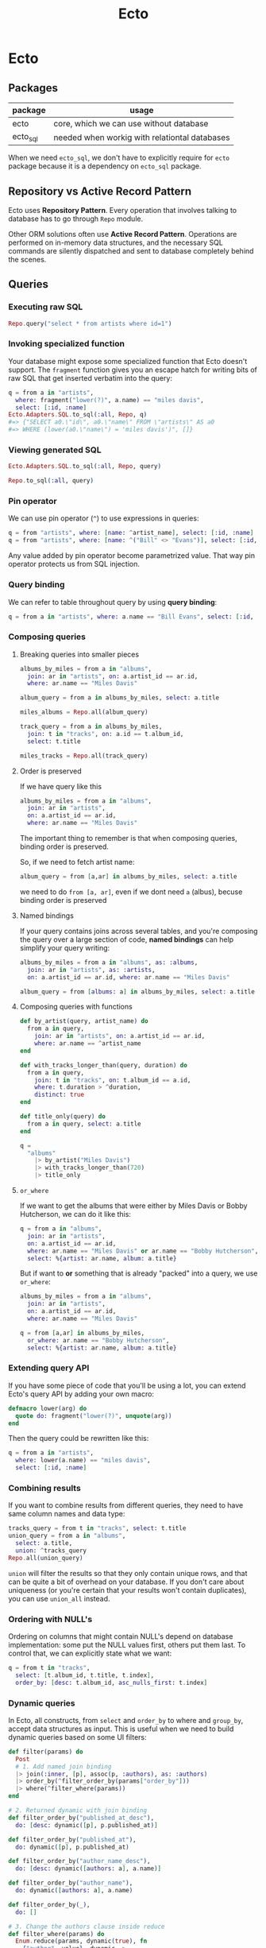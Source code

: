#+STARTUP: hidestars
#+TITLE: Ecto
* Ecto
** Packages
| package  | usage                                         |
|----------+-----------------------------------------------|
| ecto     | core, which we can use without database       |
| ecto_sql | needed when workig with relationtal databases |

When we need =ecto_sql=, we don't have to explicitly require for =ecto=
package because it is a dependency on =ecto_sql= package.

** Repository vs Active Record Pattern
Ecto uses *Repository Pattern*. Every operation that involves talking to
database has to go through ~Repo~ module.

Other ORM solutions often use *Active Record Pattern*. Operations are
performed on in-memory data structures, and the necessary SQL commands are
silently dispatched and sent to database completely behind the scenes.

** Queries
*** Executing raw SQL
#+BEGIN_SRC elixir
Repo.query("select * from artists where id=1")
#+END_SRC
*** Invoking specialized function
Your database might expose some specialized function that Ecto doesn't support.
The ~fragment~ function gives you an escape hatch for writing bits of raw SQL
that get inserted verbatim into the query:
#+BEGIN_SRC elixir
q = from a in "artists",
  where: fragment("lower(?)", a.name) == "miles davis",
  select: [:id, :name]
Ecto.Adapters.SQL.to_sql(:all, Repo, q)
#=> {"SELECT a0.\"id\", a0.\"name\" FROM \"artists\" AS a0
#=> WHERE (lower(a0.\"name\") = 'miles davis')", []}
#+END_SRC
*** Viewing generated SQL
#+BEGIN_SRC elixir
Ecto.Adapters.SQL.to_sql(:all, Repo, query)
#+END_SRC
#+BEGIN_SRC elixir
Repo.to_sql(:all, query)
#+END_SRC
*** Pin operator
We can use pin operator (~^~) to use expressions in queries:
#+begin_src elixir
q = from "artists", where: [name: ^artist_name], select: [:id, :name]
q = from "artists", where: [name: ^("Bill" <> "Evans")], select: [:id, :name]
#+end_src
Any value added by pin operator become parametrized value. That way pin
operator protects us from SQL injection.
*** Query binding
We can refer to table throughout query by using *query binding*:
#+begin_src elixir
q = from a in "artists", where: a.name == "Bill Evans", select: [:id, :name]
#+end_src
*** Composing queries
**** Breaking queries into smaller pieces
#+BEGIN_SRC elixir
albums_by_miles = from a in "albums",
  join: ar in "artists", on: a.artist_id == ar.id,
  where: ar.name == "Miles Davis"

album_query = from a in albums_by_miles, select: a.title

miles_albums = Repo.all(album_query)

track_query = from a in albums_by_miles,
  join: t in "tracks", on: a.id == t.album_id,
  select: t.title

miles_tracks = Repo.all(track_query)
#+END_SRC
**** Order is preserved
If we have query like this
#+begin_src elixir
albums_by_miles = from a in "albums",
  join: ar in "artists",
  on: a.artist_id == ar.id,
  where: ar.name == "Miles Davis"
#+end_src
The important thing to remember is that when composing queries, binding order is
preserved.

So, if we need to fetch artist name:
#+begin_src elixir
album_query = from [a,ar] in albums_by_miles, select: a.title
#+end_src
we need to do ~from [a, ar]~, even if we dont need ~a~ (albus), becuse binding
order is preserved
**** Named bindings
If your query contains joins across several tables, and you're composing the
query over a large section of code, *named bindings* can help simplify your
query writing:
#+BEGIN_SRC elixir
albums_by_miles = from a in "albums", as: :albums,
  join: ar in "artists", as: :artists,
  on: a.artist_id == ar.id, where: ar.name == "Miles Davis"

album_query = from [albums: a] in albums_by_miles, select: a.title
#+END_SRC
**** Composing queries with functions
#+BEGIN_SRC elixir
def by_artist(query, artist_name) do
  from a in query,
    join: ar in "artists", on: a.artist_id == ar.id,
    where: ar.name == ^artist_name
end

def with_tracks_longer_than(query, duration) do
  from a in query,
    join: t in "tracks", on: t.album_id == a.id,
    where: t.duration > ^duration,
    distinct: true
end

def title_only(query) do
  from a in query, select: a.title
end

q =
  "albums"
    |> by_artist("Miles Davis")
    |> with_tracks_longer_than(720)
    |> title_only
#+END_SRC
**** ~or_where~
If we want to get the albums that were either by Miles Davis or Bobby
Hutcherson, we can do it like this:
#+BEGIN_SRC elixir
q = from a in "albums",
  join: ar in "artists",
  on: a.artist_id == ar.id,
  where: ar.name == "Miles Davis" or ar.name == "Bobby Hutcherson",
  select: %{artist: ar.name, album: a.title}
#+END_SRC

But if want to *or* something that is already "packed" into a query, we use
~or_where~:
#+BEGIN_SRC elixir
albums_by_miles = from a in "albums",
  join: ar in "artists",
  on: a.artist_id == ar.id,
  where: ar.name == "Miles Davis"

q = from [a,ar] in albums_by_miles,
  or_where: ar.name == "Bobby Hutcherson",
  select: %{artist: ar.name, album: a.title}
#+END_SRC
*** Extending query API
If you have some piece of code that you'll be using a lot, you can extend Ecto's
query API by adding your own macro:
#+BEGIN_SRC elixir
defmacro lower(arg) do
  quote do: fragment("lower(?)", unquote(arg))
end
#+END_SRC

Then the query could be rewritten like this:

#+BEGIN_SRC elixir
q = from a in "artists",
  where: lower(a.name) == "miles davis",
  select: [:id, :name]
#+END_SRC
*** Combining results
If you want to combine results from different queries, they need to have same
column names and data type:
#+BEGIN_SRC elixir
tracks_query = from t in "tracks", select: t.title
union_query = from a in "albums",
  select: a.title,
  union: ^tracks_query
Repo.all(union_query)
#+END_SRC

~union~ will filter the results so that they only contain unique rows, and that
can be quite a bit of overhead on your database. If you don't care about
uniqueness (or you're certain that your results won't contain duplicates), you
can use ~union_all~ instead.
*** Ordering with NULL's
Ordering on columns that might contain NULL's depend on database
implementation: some put the NULL values first, others put them last. To
control that, we can explicitly state what we want:
#+BEGIN_SRC elixir
q = from t in "tracks",
  select: [t.album_id, t.title, t.index],
  order_by: [desc: t.album_id, asc_nulls_first: t.index]
#+END_SRC

*** Dynamic queries
In Ecto, all constructs, from ~select~ and ~order_by~ to where and ~group_by~, accept
data structures as input.
This is useful when we need to build dynamic queries based on some UI filters:
#+BEGIN_SRC elixir
def filter(params) do
  Post
  # 1. Add named join binding
  |> join(:inner, [p], assoc(p, :authors), as: :authors)
  |> order_by(^filter_order_by(params["order_by"]))
  |> where(^filter_where(params))
end

# 2. Returned dynamic with join binding
def filter_order_by("published_at_desc"),
  do: [desc: dynamic([p], p.published_at)]

def filter_order_by("published_at"),
  do: dynamic([p], p.published_at)

def filter_order_by("author_name_desc"),
  do: [desc: dynamic([authors: a], a.name)]

def filter_order_by("author_name"),
  do: dynamic([authors: a], a.name)

def filter_order_by(_),
  do: []

# 3. Change the authors clause inside reduce
def filter_where(params) do
  Enum.reduce(params, dynamic(true), fn
    {"author", value}, dynamic ->
      dynamic([authors: a], ^dynamic and a.name == ^value)

    {"category", value}, dynamic ->
      dynamic([p], ^dynamic and p.category == ^value)

    {"published_at", value}, dynamic ->
      dynamic([p], ^dynamic and p.published_at > ^value)

    {_, _}, dynamic ->
      # Not a where parameter
      dynamic
  end)
end
#+END_SRC
NOTE: when you reread this, read [[https://hexdocs.pm/ecto/dynamic-queries.html#content][this]] also.
More about this [[https://hexdocs.pm/ecto/dynamic-queries.html#content][here]].
[[file:./assets/dynamic-queries.tar.gz][dynamic queries example]]
** Schemas
*** :map type
The ~:map~ type allows you to store Elixir maps into the database. The storage
strategy differs depending on the database. In MySQL, maps are stored as text
fields, but Postgres has first-class support for maps via its ~jsonb~ type and
these fields are actually queryable. As of this writing, the Ecto team strongly
recommends that your maps use string keys, rather than atoms. In some cases,
storing a map with atom keys will work correctly but when retrieving, Ecto will
always return maps with string keys.

*** When to not use schema
If we write queries used in reports, where we often need fields from many
different tables, combined with aggregate functions like ~count~ and ~avg~.
These don’t return data in shapes we’re likely to re-use.
*** Inserting with schemas
#+BEGIN_SRC elixir
Repo.insert(%Artist{name: "John Coltrane"})
#+END_SRC
*** Deleting with schemas
#+BEGIN_SRC elixir
track = Repo.get_by(Track, title: "The Moontrane")
Repo.delete(track)
#+END_SRC
** Subqueries
*** Subquerying whole table
#+BEGIN_SRC elixir
inner_query =
  from MyApp.Post,
    order_by: [desc: :visits],
    limit: 10

query =
  from q in subquery(inner_query),
    select: avg(q.visits)

MyApp.Repo.one(query)
#+END_SRC
*** Subquerying a fields
To retrieve the name of every book alongside the name of the last person the
library has lent it to. To do so, we need to find the last lending ID of every
book, and then join on the book and visitor tables.
#+BEGIN_SRC elixir
last_lendings =
  from l in Lending,
    group_by: l.book_id,
    select: %{
      book_id: l.book_id,
      last_lending_id: max(l.id)
    }

from l in Lending,
  join: last in subquery(last_lendings),
  on: last.last_lending_id == l.id,
  join: b in assoc(l, :book),
  join: v in assoc(l, :visitor),
  select: {b.name, v.name}
#+END_SRC
** Aggregates
If you want to calculate average of first 10 top row, you cannot do something
like this:
#+BEGIN_SRC elixir
MyApp.Repo.one(
  from p in MyApp.Post,
    order_by: [desc: :visits],
    limit: 10,
    select: avg(p.visits)
)
#+END_SRC
This will return average of all rows, and then ~limit~ would be applied.

This will work:
#+BEGIN_SRC elixir
query =
  from MyApp.Post,
    order_by: [desc: :visits],
    limit: 10

MyApp.Repo.aggregate(query, :avg, :visits)
#+END_SRC
When ~limit~, ~offset~ or ~distinct~ is specified in the query, ~aggregate/4~
automatically wraps the given query in a subquery.

It will work as if we have written:
#+BEGIN_SRC elixir
inner_query =
  from MyApp.Post,
    order_by: [desc: :visits],
    limit: 10

query =
  from q in subquery(inner_query),
  select: avg(q.visits)

MyApp.Repo.one(query)
#+END_SRC

** Associations
*** 1:n
#+BEGIN_SRC elixir
defmodule MusicDB.Album do
  use Ecto.Schema
  schema "albums" do
    field :title, :string
    field :release_date, :date
    has_many :tracks, MusicDB.Track
  end
end
#+END_SRC
*** 1:1
#+BEGIN_SRC elixir
defmodule MusicDB.Album do
  use Ecto.Schema
  schema "albums" do
    field :title, :string
    field :release_date, :date
    has_one :tracks, MusicDB.Track
  end
end
#+END_SRC
*** n:n
#+BEGIN_SRC elixir
# in album.ex
schema "albums" do
  # field definitions here...
  many_to_many :genres, MusicDB.Genre, join_through: MusicDB.AlbumGenre
end

# in genre.ex
schema "genres" do
  # field definitions here...
  many_to_many :albums, MusicDB.Album, join_through: MusicDB.AlbumGenre
end

# in album_genre.ex
schema "albums_genres" do
  # field definitions here...
  belongs_to :albums, MusicDB.Album
  belongs_to :genres, MusicDB.Genre
end
#+END_SRC

We can even tighten this up.If we're only going have to have ~album_id~ and
~genre_id~ fields in the ~albums_genres~ table, we don't need to create a schema for
that table to make the many-to-many association work. We just need to create the
table, then refer to the table name in the ~join_through~ option, like so:
#+begin_src elixir
# in album.ex
schema "albums" do
    many_to_many :genres, MusicDB.Genre, join_through: "albums_genres" end

# in genre.ex
schema "genres" do
    many_to_many :albums, MusicDB.Album, join_through: "albums_genres" end
#+end_src

*** Nested associations
Let's say we have schema like this:
#+BEGIN_SRC artist
+------+     +------+     +------+
|artist|1 - n|albums|1 - n|tracks|
+------+     +------+     +------+
#+END_SRC
If we want to reach all tracks for artist, we can do it like this:
#+BEGIN_SRC elixir

schema "artists" do
  # field definitions here...
  has_many :albums, MusicDB.Album
  has_many :tracks, through: [:albums, :tracks]
end
#+END_SRC

But this nesting works only for ~has_many~ and ~has_one~. We cannot use it on
~belongs_to~ to reach from tracks to artist directly.

*** Lazy loading is not supported
If you have following association:
#+BEGIN_SRC elixir
defmodule MusicDB.Album do
  use Ecto.Schema
  schema "albums" do
    field :title, :string
    field :release_date, :date
    has_many :tracks, MusicDB.Track
  end
end
#+END_SRC

And if you try to do this:
#+BEGIN_SRC elixir
album = Repo.get_by(Album, title: "Kind Of Blue")
album.tracks
#+END_SRC

you'll get a message (not an error) ~#Ecto.Association.NotLoaded<association
:tracks is not loaded>~. That's because Ecto will not contact database when you
do ~album.tracks~ and load tracks (remember, it uses Repository Pattern). That
way it prevents *N+1 query problem* (one to fetch parent records, and N to
fetch children).

But of course you can preload everything you need:
#+BEGIN_SRC elixir
albums = Repo.all(from a in Album, preload: :tracks)

# or using nested association
Repo.all(from a in Artist, preload: [albums: :tracks])
#+END_SRC

Or if you already have some preloaded parent records:
#+BEGIN_SRC elixir
albums =
  Album
|> Repo.all
|> Repo.preload(:tracks)
#+END_SRC

In both cases, no matter how many albums are there, there are gonna be only 2
queries:
- one to fetch all the albums
- one to fetch all the tracks
*** Accessing associations
**** Prepopulate fields in query
#+BEGIN_SRC elixir
Repo.all from p in Post, preload: [:comments]
#+END_SRC
**** Using joins
This will produce single SQL query:
#+BEGIN_SRC elixir
Repo.all from p in Post,
          join: c in assoc(p, :comments),
          where: c.votes > p.votes,
          preload: [comments: c]
#+END_SRC
**** Preloading for already loaded parent record
#+BEGIN_SRC elixir
posts = Repo.all(Post) |> Repo.preload(:comments)
#+END_SRC
**** Getting only associated records
#+BEGIN_SRC elixir
# Get all comments for the given post
Repo.all assoc(post, :comments)

# Get all authors of all comments for the given post
Repo.all Ecto.assoc(posts, [:comments, :author])

# Or build a query on top of the associated comments
query = from c in assoc(post, :comments), where: not is_nil(c.title)
#+END_SRC
*** Creating associations
**** Using ~build_assoc~
#+BEGIN_SRC elixir
comment = Ecto.build_assoc(post, :comments, body: "Excellent!")
#+END_SRC

is equivalent to
#+BEGIN_SRC elixir
%Comment{post_id: post.id, body: "Excellent!"}
#+END_SRC
*** Deleting records with associations
We specify what should happen with child records when parent is deleted with
~on_delete~ option. Available options are:
- ~:nothing~ - nothing happens with children (default)
- ~:nilify_all~ - setting foreign key to ~null~
- ~:delete_all~ - deletes all children

But many databases allow you to specify this behavior in the database itself. In
that case, the work of deleting or nilifying the child records is handled by the
database (and setting ~on_delete~ option has no effect).

*** Inserting parent and children at the same time
You don't have to create a parent first, and then it's children. You can do it
in a single step, like this:

#+BEGIN_SRC elixir
Repo.insert(
  %Artist{
    name: "John Coltrane",
    albums: [
      %Album{
        title: "A Love Supreme",
        tracks: [
          %Track{title: "Part 1: Acknowledgement", index: 1},
          %Track{title: "Part 2: Resolution", index: 2},
          %Track{title: "Part 3: Pursuance", index: 3},
          %Track{title: "Part 4: Psalm", index: 4},
        ],
        genres: [
          %Genre{name: "spiritual jazz"},
        ]
      }
    ]
  }
)
#+END_SRC
That's great when you're writing seed scripts.

*** Polymorphic associations
This special type of association allows a single record type to have a “belongs
to” relationship with more than one type of record.

For e.g. we could have ~notes~ table that we use to store notes for albums,
tracks or artists. ~notes~ hence needs to be associated with ~albums~, ~tracks~
and ~artists~ table at the same time.

There are 3 approaches to make polymorphic associations in Ecto.
***** Approach #1: Multiple foreign keys
This is recommended way if we don't have big number of associations.
#+begin_src plantuml :file assets/associations-approach1.png
hide circle
entity notes {
  *artist_id: <<FK>>
  *album_id: <<FK>>
  *track_id: <<FK>>
}
notes }o--|| artists
notes }o--|| albums
notes }o--|| tracks
#+end_src

#+RESULTS:
[[file:assets/associations-approach1.png]]

#+BEGIN_SRC elixir
# migration
create table(:notes_with_fk_fields) do
  add :note, :text, null: false
  add :author, :string, null: false
  add :artist_id, references(:artists)
  add :album_id, references(:albums)
  add :track_id, references(:tracks)
  timestamps()
end

#schema
schema "notes_with_fk_fields" do
  field(:note, :string)
  field(:author, :string)
  timestamps()
  belongs_to(:artist, MusicDB.Artist)
  belongs_to(:album, MusicDB.Album)
  belongs_to(:track, MusicDB.Track)
end

# on each Artist, Album and Track schemas
has_many :notes, MusicDB.Note

# Using it
artist = Repo.get_by(Artist, name: "Bobby Hutcherson")
note = Ecto.build_assoc(artist, :notes,
  note: "My fave vibes player", author: "darin")
Repo.insert!(note)
#+END_SRC

Pros:
- easy to understand
- recommended way

Cons:
- needs all foreign keys for every association
- have to manage constraints smartly (like we shouldn't allow more than one FK value etc)

To ensure that only one FK can be set:
#+BEGIN_SRC elixir
# migration
fk_check = """
(CASE WHEN artist_id IS NULL THEN 0 ELSE 1 END) +
(CASE WHEN album_id IS NULL THEN 0 ELSE 1 END) +
(CASE WHEN track_id IS NULL THEN 0 ELSE 1 END) = 1
    """

create constraint(:notes_with_fk_fields, :only_one_fk, check: fk_check)
#+END_SRC
***** Approach #2: Using abstract schema
#+begin_src plantuml :file assets/associations-approach2.png
hide circle
entity notes_for_artists {
  *note
  *assoc_id: references(artists)
}
entity notes_for_albums {
  *note
  *assoc_id: references(albums)
}
entity notes_for_tracks {
  *note
  *assoc_id: references(tracks)
}

notes_for_artists }o--|| artists
notes_for_albums }o--|| albums
notes_for_tracks }o--|| tracks
#+end_src

#+RESULTS:
[[file:assets/associations-approach2.png]]

We create separate ~notes~ tables for each association.
All tables have the same column names. This allows us to create a single schema struct.

#+BEGIN_SRC elixir
# migration
create table(:notes_for_artists) do
  add :note, :text, null: false
  add :author, :string, null: false
  add :assoc_id, references(:artists)
  timestamps()
end

create table(:notes_for_albums) do
  add :note, :text, null: false
  add :author, :string, null: false
  add :assoc_id, references(:albums)
  timestamps()
end

create table(:notes_for_tracks) do
  add :note, :text, null: false
  add :author, :string, null: false
  add :assoc_id, references(:tracks)
  timestamps()
end

# schema
# notice that we don't have schema name (we could write anything here)
schema "abstract table: notes" do
  field :note, :string
  field :author, :string
  field :assoc_id, :integer
  timestamps()
end

# artist schema
has_many :notes, {"notes_for_artists", MusicDB.Note},
  foreign_key: :assoc_id
#+END_SRC
Pros:
- No unused columns

Cons:
- columns for note have to be repeated in each of the association tables
- you cannot create a note on it's own: you always have to associate it to parent
***** Approach #3: Using many_to_many
#+begin_src plantuml :file assets/associations-approach3.png
hide circle

entity notes_with_joins{
  *note: text
  *author: string
}

entity artists_notes{
  *artist_id: references(artists)
  *note_id: references(notes_with_joins)
}

entity albums_notes{
  *album_id: references(albums)
  *note_id: references(notes_with_joins)
}

entity tracks_notes{
  *track_id: references(tracks)
  *note_id: references(notes_with_joins)
}

artists_notes }o--|| artists
artists_notes }o--|| notes_with_joins

albums_notes }o--|| albums
albums_notes }o--|| notes_with_joins

tracks_notes }o--|| tracks
tracks_notes }o--|| notes_with_joins
#+end_src

#+RESULTS:
[[file:assets/associations-approach3.png]]

#+BEGIN_SRC elixir
# migration
create table(:notes_with_joins) do
  add :note, :text, null: false
  add :author, :string, null: false
  timestamps()
end

create table(:artists_notes) do
  add :artist_id, references(:artists)
  add :note_id, references(:notes_with_joins)
end
create index(:artists_notes, :artist_id)
create index(:artists_notes, :note_id)

create table(:albums_notes) do
  add :album_id, references(:albums)
  add :note_id, references(:notes_with_joins)
end
create index(:albums_notes, :album_id)
create index(:albums_notes, :note_id)

create table(:tracks_notes) do
  add :track_id, references(:tracks)
  add :note_id, references(:notes_with_joins)
end
create index(:tracks_notes, :track_id)
create index(:tracks_notes, :note_id)

# schema
schema "notes_with_joins" do
  field :note, :string
  field :author, :string
  many_to_many :artists, MusicDB.Artist, join_through: "artists_notes"
  many_to_many :albums, MusicDB.Album, join_through: "albums_notes"
  many_to_many :tracks, MusicDB.Track, join_through: "tracks_notes"
  timestamps()
end

# lib/music_db/artist.ex
many_to_many :notes, MusicDB.Note, join_through: "artists_notes"
# lib/music_db/album.ex
many_to_many :notes, MusicDB.Note, join_through: "albums_notes"
# lib/music_db/track.ex
many_to_many :notes, MusicDB.Note, join_through: "tracks_notes"

# Adding record
album = Repo.get_by(Album, title: "Kind Of Blue")
note = Repo.insert!(%Note{note: "Love this album!", author: "darin"})
album
|> Repo.preload(:notes)
|> Ecto.Changeset.change()
|> Ecto.Changeset.put_assoc(:notes, [note])
|> Repo.update!
#+END_SRC
Pros:
- we get the benefit of having the association defined in separate tables,
  but we only need one notes table so we don’t have to worry about duplicating our column definitions across several different tables.

Cons:
- since we're using ~many_to_many~ it's possible to associate a note with more records, and that's logical error. So we have to be careful.
[[file:./assets/polymorphic-association-with-many-to-many.tar.gz][polymorphic-association-with-many-to-many.tar.gz]]
** Changesets
*** Distinct stages
Changesets manage the update process by breaking it into three distinct stages:
- casting and filtering user input
- validating the input
- sending the input to the database and capturing result
**** Casting and filtering
Here we perform casting (like turning a string into an integer), and we filter
out any values we don't want to use.

You can perform casting and filtering in two ways, depending on where input is
coming from.
***** Input coming from inside
If the data is internal to the application (that is, you’re generating the data
yourself in your application code), you can create a changeset:

#+BEGIN_SRC elixir
# First we create a changeset for a new record
changeset = change(%Artist{name: "Charlie Parker"})

# Or we create a changeset for an existing record
artist = Repo.get_by(Artist, name: "Bobby Hutcherson")
changeset = change(artist)

# We can say what's changing at the moment of changeset creation
artist = Repo.get_by(Artist, name: "Bobby Hutcherson")
changeset = change(artist, name: "Robert Hutcherson")

# And we can concatenate changesets
changeset = change(changeset, birth_date: ~D[1941-01-27])

# And we can see what's gonna be changed
changeset.changes
#=> %{name: "Robert Hutcherson"}
#+END_SRC
***** Input coming from outside
If input is coming from outside (like from web form), we use ~cast~ function:
#+BEGIN_SRC elixir
# values provided by the user
params = %{
  "name" => "Charlie Parker",
  "birth_date" => "1920-08-29",
  "instrument" => "alto sax"}
changeset = cast(%Artist{}, params, [:name, :birth_date])
changeset.changes
#=> %{birth_date: ~D[1920-08-29], name: "Charlie Parker"}
#+END_SRC

Sometimes we want to treat some values as NULL(for example, when working with
spreadsheets, you'll often get "NULL" value):
#+BEGIN_SRC elixir
params = %{"name" => "Charlie Parker", "birth_date" => "NULL"}
changeset = cast(
  %Artist{},
  params,
  [:name, :birth_date],
  empty_values: ["", "NULL"]
)
changeset.changes
#=> %{name: "Charlie Parker"}
#+END_SRC
**** Validating the input
***** Validations
****** How it works
Validations are run immediately when called, and the returned changeset will
reflect the result of the validation.

If one validation fails, Ecto will still run the others, and the errors field
will show all of the errors grouped together:
#+BEGIN_SRC elixir
params = %{"name" => "x"}
changeset =
  %Artist{}
|> cast(params, [:name, :birth_date])
|> validate_required([:name, :birth_date])
|> validate_length(:name, min: 3)

changeset.errors
#=> [name: {"should be at least %{count} character(s)",
#=> [count: 3, validation: :length, min: 3]},
#=> birth_date: {"can't be blank", [validation: :required]}]
#+END_SRC

You can also turn errors in map form:
#+BEGIN_SRC elixir
traverse_errors(changeset, fn {msg, opts} ->
  Enum.reduce(opts, msg, fn {key, value}, acc ->
    String.replace(acc, "%{#{key}}", to_string(value))
  end)
end)

#=> %{birth_date: ["can't be blank"],
#=> name: ["should be at least 3 character(s)"]}
#+END_SRC

****** Custom validations
******* By using validate_change
#+BEGIN_SRC elixir
params = %{"name" => "Thelonius Monk", "birth_date" => "2117-10-10"}
changeset =
  %Artist{}
|> cast(params, [:name, :birth_date])
|> validate_change(:birth_date, fn :birth_date, birth_date ->
  cond do
    is_nil(birth_date) -> []
    Date.compare(birth_date, Date.utc_today()) == :lt -> []
    true -> [birth_date: "must be in the past"]
  end
end)
changeset.errors
#=> [birth_date: {"must be in the past", []}]
#+END_SRC
~validate_change~ is an all-purpose validator that allows you to perform any
sort of validation you might need. The downside is that you can end up with a
lot of nested code within your pipeline.

******* By using separate function
Creating a custom validation function improves readability and also allows you
to reuse your validation in multiple changesets. Custom functions work best if
they can be piped along with Ecto’s validation functions, so it’s best to follow
the same format:
#+begin_src elixir
def validate_in_the_past(changeset, field) do
  validate_change(changeset, field, fn _field, value ->
    cond do
      is_nil(value) -> []
      Date.compare(value, Date.utc_today()) == :lt -> [] true -> [{field, "must be in the past"}]
    end
  end)
end

params = %{"name" => "Thelonius Monk", "birth_date" => "2117-10-10"} changeset =
  %Artist{}
  |> cast(params, [:name, :birth_date])
  |> validate_required(:name)
  |> validate_in_the_past(:birth_date)
#+end_src
***** Constraints
****** How it works
They work almost like validation, but they are enforced by the database.
Important thing to notice is that constraints checking is performed only when we
talk to database (because constraints are enforced by the database):
#+BEGIN_SRC elixir
Repo.insert!(%Genre{ name: "bebop" })
params = %{"name" => "bebop"}
changeset =
  %Genre{}
|> cast(params, [:name])
|> validate_required(:name)
|> validate_length(:name, min: 3)
|> unique_constraint(:name)

# Still no errors.
changeset.errors
#=> []

# Only when we talk to database, we'll get errors
case Repo.insert(changeset) do
  {:ok, _genre} -> IO.puts "Success!"
  {:error, changeset} -> IO.inspect changeset.errors
end
#=> [name: {"has already been taken", []}]
#+END_SRC

Here are some rules:

- validations will be performed all together, so you always get everything that is wrong
- if validations have failed, constraints are not performed (why even bother with calling database if input is invalid)
- if any constraint fails, other constraint checks are not performed

****** Immediate feedback
Sometimes you want to perform constraints check when doing validation. For e.g.
you don't want to wait that your registration form is valid, and then find out
that username is taken (~unique_constraint~). In that case, you can use
~unsafe_validation_unique~ function. It checks the database to see if the value
already exists, but it’s evaluated along with the rest of the validations, so
the user will see all of the validation errors together. Whn using
~unsafe_validation_unique~, you still have to use ~unique_constraint~.

*** Usual way of inserting/updating with changesets
#+BEGIN_SRC elixir
params = %{name: "Gene Harris"}
changeset =
  %Artist{}
  |> cast(params, [:name])
  |> validate_required([:name])

case Repo.insert(changeset) do
  {:ok, artist} -> IO.puts("Record for #{artist.name} was created.")
  {:error, changeset} -> IO.inspect(changeset.errors)
end
#+END_SRC
We pipe the changeset through a series of validation functions then immediately
hand the changeset off to the ~Repo~ without checking the ~valid?~ field of the
changeset. This is safe to do: if ~Repo~ sees that the changeset has validation
errors, it won’t send anything to the database. It will return ~:error~ along
with the changeset, as seen in the second half of the preceding ~case~
statement.
*** Using changesets without schemas
You don't have to use schemas to work with changesets. You can use simple maps:
#+BEGIN_SRC elixir
form = %{artist_name: :string, album_title: :string,
         artist_birth_date: :date, album_release_date: :date,
         genre: :string}

# user data - they only provided one value
params = %{"artist_name" => "Ella Fitzgerald", "album_title" => "",
           "artist_birth_date" => "", "album_release_date" => "",
           "genre" => ""}

changeset =
{%{}, form}
|> cast(params, Map.keys(form))
|> validate_in_the_past(:artist_birth_date)
|> validate_in_the_past(:album_release_date)

if changeset.valid? do
  # execute the advanced search
else
  # show changeset.errors to the user
end
#+END_SRC

This example shows that you can use ~Ecto.Changeset~ for casting and validating
data even if you're not working with database.
*** Working with associations
**** Adding single associated record
#+BEGIN_SRC elixir
artist = Repo.get_by(Artist, name: "Miles Davis")
album = Ecto.build_assoc(artist, :albums, title: "Miles Ahead")
Repo.insert(album)
#=> {:ok, %MusicDB.Album{id: 6, title: "Miles Ahead", artist_id: 1, ...}
#+END_SRC
**** Updating all associated records (with internal data)
#+BEGIN_SRC elixir
Repo.get_by(Artist, name: "Miles Davis")
|> Repo.preload(:albums)
|> change
|> put_assoc(:albums, [%Album{title: "Miles Ahead"}])
|> Repo.update(changeset)
#+END_SRC

This code will replace old album records with new ones. What should happen with
old records is defined in functions for adding associations to schemas
(~has_many~, ~belongs_to~, etc), and it could be:

- raising an error if we try to replace old records
- report it as changeset's errors during validation
- set ~NULL~ to foreign key for all old associated records
- update old records with new values (can be applied to only ~has_one~ and ~belongs_to~)
- delete all old records
**** Updating all associated records (with external data)
#+begin_src elixir
# Get 2 albums to edit
portrait = Repo.get_by(Album, title: "Portrait In Jazz")
kind_of_blue = Repo.get_by(Album, title: "Kind Of Blue")

# Make params
params =
  %{"albums" =>
     [
       # insert, because there's no ID
       %{"title" => "Explorations"},

       # update, because there's ID and it belongs to parent
       %{"title" => "Portrait In Jazz (remastered)", "id" => portrait.id},

       # insert, because there's ID, but it doesn't belong to parent
       %{"title" => "Kind Of Blue", "id" => kind_of_blue.id}
     ] }

Repo.get_by(Artist, name: "Bill Evans")
|> Repo.preload(:albums)
|> cast(params, [])
|> cast_assoc(:albums)
|> Repo.update
#+end_src
Since this operation operates on all associated records, all other associated
albums (which are not in ~params~) will be acted upon based on ~on_replace~ rule.
**** Adding parent and associated record (with external data)
#+BEGIN_SRC elixir
params = %{"name" => "Esperanza Spalding",
           "albums" => [%{"title" => "Junjo"}]}
changeset =
  %Artist{}
  |> cast(params, [:name])
  |> cast_assoc(:albums)
#+END_SRC

In this case, album must have changeset:
#+begin_src elixir
# album.ex
def changeset(album, params) do
  album
  |> cast(params, [:title])
  |> validate_required([:title])
end
#+end_src

If you want to use another fn name for changeset:
#+begin_src elixir
changeset =
  %Artist{}
  |> cast(params, [:name])
  |> cast_assoc(:albums, with: &SomeModule.some_fn/2)
#+end_src
**** Tips for working with associations
- If working with individual records, just use ~build_assoc~.
- If you want to manage all associated records at once
    - If data is coming from "outside", use ~cast_assoc~
    - If data is coming from "inside", use ~put_assoc~
- If you want to first manage child records, and then associate them with parent
    - First create child records
    - Then use ~put_assoc~ to relate child records to parent

** Repo
*** Extending Repo module
If you find yourself calling some particular Repo functions over and over with
the same set of options, you can add customized behavior to it by adding more
functions:
#+BEGIN_SRC elixir
# repo.ex
def count(table) do
  aggregate(table, :count, :id)
end
#+END_SRC

And now we can use it:

#+BEGIN_SRC elixir
Repo.count("albums")
#+END_SRC

** Transactions
*** With functions
#+BEGIN_SRC elixir
artist = %Artist{name: "Johnny Hodges"}
Repo.transaction(fn ->
  Repo.insert!(artist)
  Repo.insert!(Log.changeset_for_insert(artist))
end)
#+END_SRC

Couple of drawbacks:

- We have to use functions that throw exceptions (~insert!~) to be able to rollback.
- anonymous functions are not composable
- We don’t have good visibility into exactly what went wrong when a  transaction fails.

If we want to know exactly where the problem was:
#+BEGIN_SRC elixir
cs = Ecto.Changeset.change(%Artist{name: nil})
|> Ecto.Changeset.validate_required([:name])
Repo.transaction(fn ->
  case Repo.insert(cs) do
    {:ok, _artist} -> IO.puts("Artist insert succeeded")
    {:error, _value} -> Repo.rollback("Artist insert failed")
  end
  case Repo.insert(Log.changeset_for_insert(cs)) do
    {:ok, _log} -> IO.puts("Log insert succeeded")
    {:error, _value} -> Repo.rollback("Log insert failed")
  end
end)
#+END_SRC
*** With Ecto.Multi
#+BEGIN_SRC elixir
alias Ecto.Multi

artist = %Artist{name: "Johnny Hodges"}
multi =
  Multi.new
|> Multi.insert(:artist, artist)
|> Multi.insert(:log, Log.changeset_for_insert(artist))
Repo.transaction(multi)

Repo.transaction(multi) # Now we talk to database
#+END_SRC

Each operation within transaction has unique name (~:artist~, ~:log~).

It's recommended to always use changesets, because they can catch all errors
before hitting database. If changesets are not used, it's possible that our
database will throw an exception, and that exception will bubble up:
#+BEGIN_SRC elixir
multi =
  Multi.new
|> Multi.insert(:artist, %Artist{})
Repo.transaction(multi)
#=> ** (Postgrex.Error) ERROR 23502 (not_null_violation): null value
#=> in column "name" violates not-null constraint
#+END_SRC

We can also run any code inside transaction:
#+BEGIN_SRC elixir
artist = %Artist{name: "Toshiko Akiyoshi"}
multi =
  Multi.new()
|> Multi.insert(:artist, artist)
|> Multi.insert(:log, Log.changeset_for_insert(artist))
|> Multi.run(:search, fn _repo, changes ->
  SearchEngine.update(changes[:artist])
end)
Repo.transaction(multi)
#+END_SRC

** Migrations
*** Good practice
When developing new migrations, it’s a good idea to make sure you can roll them
back. Part of testing a migration is making sure it runs and rolls back
successfully, always leaving the database in a stable state. You don’t want to
be trying this out for the first time while you’re dealing with a production
emergency.
*** Order of execution
When running migrations, Ecto creates a queue of operations that it sends to the
database all at once. That could lead to errors (like tables are not created,
and migration is trying to fill it with some data).

The ~flush~ function tells Ecto to execute the currently queued operations—any
code that comes after the flush call can assume that all the prior changes have
been run:
#+BEGIN_SRC elixir
def change do
  #...
  create(index("compositions_artists", :composition_id))
  create(index("compositions_artists", :artist_id))
  flush()
  from(c in "compositions", select: [:id, :artist_id])
  |> Repo.all()
  #...
end
#+END_SRC
*** Globally changing date type
#+BEGIN_SRC elixir
config :music_db, MusicDB.Repo, migration_timestamps: [type: :utc_datetime]
#+END_SRC

** Testing
*** Sandboxes
Sandboxes allow you to run your database tests concurrently, while still keeping
the database state of each test isolated from the others. The secret sauce
underlying this feature is a special pool of database connections with an
ownership mechanism that allows you to control how connections are used and
shared between processes. Using the sandbox can significantly reduce the time it
takes to run your test suite, so you should take advantage of this feature when
you can.
*** Ownership mode
Ownership mode defines how processes are gonna share (or not) connection.
**** :auto mode
Each database operation gets it's own connection. So if you do something like:
#+BEGIN_SRC elixir
Repo.insert!(...)
Repo.get!(...)
#+END_SRC
~Repo.get!()~ might get different connection.
**** :manual mode
If you need to share same connection during test, you use :manual mode.
**** :shared mode
If you have code that's spawning it's own processes, you need to use :shared mode.

But since here we share connection between different processes, we cannot run
tests concurrently (by using ~use ExUnit.Case, async: true~).

To allow some concurrency in our tests, we can share connections with *allowances*
*** Example of testing changeset
You don't have to test if data is stored in database. That way you're testing
also Ecto's code, which doesn't need to be teseted again. Instead you should
test your changeset only:
#+begin_src elixir
test "valid changeset without insert" do
  params = %{"title" => "Dark Side of the Moon"}
  changeset = Album.changeset(%Album{}, params)
  album = Ecto.Changeset.apply_changes(changeset)
  assert album.title == "Dark Side of the Moon"
end
#+end_src

** Upserts
*** What is upsert
The term *upsert* is a mash-up of "update or insert" and refers to a single
operation that either updates an existing record with new data, or inserts a new
record if it doesn’t already exist. To do this, upserts rely on a column with a
unique index, either the primary key or some other value guaranteed to be
unique. When upserting a record, the system checks to see if a record with a
matching unique value exists. If it does, it updates the current record; if not,
it inserts a new one. This all happens atomically at the database level,
avoiding potential race conditions.
*** Example with ~conflict_target~
Calling this code:
#+BEGIN_SRC elixir
Repo.insert(genre, on_conflict: [set: [wiki_tag: "Funk_music"]], conflict_target: :name)
#+END_SRC

will perform upsert, but return value will not reflect that change. Workaround
is:

#+BEGIN_SRC elixir
genre = %Genre{name: "funk", wiki_tag: "Funky_stuff"}
Repo.insert(genre,
  on_conflict: :replace_all_except_primary_key,
  conflict_target: :name)
#+END_SRC
*** All at once
If we want to perform just 2 queries - one for insetring all associated tags,
and one for inserting tag:
#+BEGIN_SRC elixir
defmodule MyApp.Post do
  use Ecto.Schema

  import Ecto.Query

  schema "posts" do
    add :title
    add :body

    many_to_many :tags, MyApp.Tag,
      join_through: "posts_tags",
      on_replace: :delete

    timestamps()
  end

  def changeset(struct, params \\ %{}) do
    struct
    |> Ecto.Changeset.cast(params, [:title, :body])
    |> Ecto.Changeset.put_assoc(:tags, parse_tags(params))
  end

  defp parse_tags(params)  do
    (params["tags"] || "")
    |> String.split(",")
    |> Enum.map(&String.trim/1)
    |> Enum.reject(& &1 == "")
    |> insert_and_get_all()
  end

  defp insert_and_get_all([]) do
    []
  end
  defp insert_and_get_all(names) do
    timestamp =
      NaiveDateTime.utc_now()
      |> NaiveDateTime.truncate(:second)

    maps =
      Enum.map(names, &%{
        name: &1,
        inserted_at: timestamp,
        updated_at: timestamp
      })

    Repo.insert_all MyApp.Tag, maps, on_conflict: :nothing
    Repo.all from t in MyApp.Tag, where: t.name in ^names
  end
end
#+END_SRC
** Bulk insert
#+begin_src elixir
filter_out_individual_entities(entity_ids)
|> Enum.with_index()
|> Enum.reduce(Multi.new(), fn {entity_id, idx}, multi ->
  signatory_changeset =
    Signatory.changeset(%Signatory{entity_id: entity_id}, %{user_id: user_id})

  Multi.insert(multi, {:signatory, idx}, signatory_changeset, on_conflict: :nothing)
end)
|> Repo.transaction()
#+end_src

** Best practices
*** Test only changesets
We shouldn't write tests like this:
#+BEGIN_SRC elixir
test "valid changeset" do
  params = %{"title" => "Dark Side of the Moon"}
  changeset = Album.changeset(%Album{}, params)
  album = Repo.insert!(changeset)
  assert album.title == "Dark Side of the Moon"
end
#+END_SRC

Instead we should only test changesets:

#+BEGIN_SRC elixir
test "valid changeset without insert" do
  params = %{"title" => "Dark Side of the Moon"}
  changeset = Album.changeset(%Album{}, params)
  album = Ecto.Changeset.apply_changes(changeset)
  assert album.title == "Dark Side of the Moon"
end
#+END_SRC

*** Impure vs Pure
We should put all impure code (that uses Repo) into context module, and all pure
code (manipulations of changesets, queries etc) into schema modules that live in
the context's namespace.

Context:
#+BEGIN_SRC elixir
# lib/music_db/music.ex
defmodule MusicDB.Music do
  alias MusicDB.Music.{Repo, Album, Artist}

  def get_artist(name) do
    MusicDB.Repo.get_by(Artist, name: name)
  end

  def all_albums_by_artist(artist) do
    Ecto.assoc(artist, :albums)
    |> MusicDB.Repo.all()
  end

  def search_albums(string) do
    string
    |> Album.search()
    |> MusicDB.Repo.all()
  end
end
#+END_SRC

Schema modules:
#+BEGIN_SRC elixir
# lib/music_db/music/artist.ex
defmodule MusicDB.Music.Artist do
  use Ecto.Schema

  schema "artists" do
    field :name, :string
    has_many :albums, MusicDB.Music.Album
  end
end

# lib/music_db/music/album.ex
defmodule MusicDB.Music.Album do
  use Ecto.Schema
  import Ecto.Query
  alias MusicDB.Music.{Album, Artist}

  schema "albums" do
    field :title, :string
    belongs_to :artist, Artist
  end

  def search(string) do
    from album in Album,
      where: ilike(album.title, ^"%#{string}%")
  end
end
#+END_SRC
** Embedded schemas
*** Declaring schemas
Embedded schemas are stored on the same record as the parent schema (like JSON
column).
#+BEGIN_SRC elixir
# lib/music_db/track_embed.ex
defmodule MusicDB.TrackEmbed do
  import Ecto.Changeset
  use Ecto.Schema

  embedded_schema do
    field(:title, :string)
    field(:duration, :integer)
  end
end

# lib/music_db/album_with_embeds.ex
defmodule MusicDB.AlbumWithEmbeds do
  use Ecto.Schema
  alias MusicDB.{ArtistEmbed, TrackEmbed}

  schema "albums_with_embeds" do
    field :title, :string
    embeds_many :tracks, TrackEmbed, on_replace: :delete
  end
end
#+END_SRC

We can also put embeds inside other embeds.

When we're getting some records, we don't have to call ~preload~ to populate
embeds: they will be populated automatically since they are practically same
database record as parent record.

*** Making changes
**** With internal data
#+BEGIN_SRC elixir
album = Repo.get_by(AlbumWithEmbeds, title: "Moanin'")
changeset = change(album)
changeset = put_embed(changeset, :artist, %{name: "Arthur Blakey"})
changeset = put_embed(changeset, :tracks,
  [%TrackEmbed{title: "Moanin'"}])
#+END_SRC
**** With external data
#+BEGIN_SRC elixir
album = Repo.get_by(AlbumWithEmbeds, title: "Moanin'")
params = %{
  "artist" => %{"name" => "Arthur Blakey"},
  "tracks" => [%{"title" => "Moanin'"}]
}

changeset = cast(album, params, [])
changeset = cast_embed(changeset, :artist)
changeset = cast_embed(changeset, :tracks)
#+END_SRC
** Schemas without tables
We usually need schemas that are not backed by databases to adopt to UI.

For building such schemas we use ~embedded_schema~ macro:
#+BEGIN_SRC elixir
# solo_artist.ex
defmodule MusicDB.SoloArtist do
  use Ecto.Schema
  import Ecto.Changeset

  embedded_schema do
    field :name1, :string
    field :name2, :string
    field :name3, :string
    field :birth_date, :date
    field :death_date, :date
  end

  def changeset(solo_artist, params) do
    solo_artist
    |> cast(params, [:name1, :name2, :name3, :birth_date, :death_date])
    |> validate_required([:name1, :birth_date])
  end
end
#+END_SRC
Then we can add code that will convert to schema that is backed by table:
#+BEGIN_SRC elixir
# solo_artist.ex
def to_artist(solo_artist) do
  name =
    "#{solo_artist.name1} #{solo_artist.name2} #{solo_artist.name3}"
    |> String.trim()

  %{name: name, birth_date: solo_artist.birth_date,
    death_date: solo_artist.death_date}
end
#+END_SRC
** Performance
*** Macros
By using macros for its query API, Ecto can compile your queries when your
application is compiled. This reduces runtime processing, and allows Ecto to
catch query errors early on. Ecto also maintains a cache of prepared queries,
greatly reducing the number of times the query has to be prepared and planned by
Ecto and the database.
*** Streams
We could use streams if we need to export data from db like this:
#+BEGIN_SRC elixir
stream =
    Artist
    |> Repo.stream()
    |> Task.async_stream(fn artist ->
    save_artist_record(artist)
    end)

Repo.transaction(fn ->
    Stream.run(stream)
end)
#+END_SRC

*** Optimizing for latency
In this optimization, we want to have less round trips to database. And that we
can accomplish by doing joins like this:
#+begin_src elixir
from a in Album,
join: t in assoc(a, :tracks),
  join: ar in assoc(a, :artist),
  preload: [tracks: t, artist: ar]
#+end_src
*** Optimizing for bandwidth
If we want to avoid sending too much data over wire (which we did in [[*Optimizing for latency][Optimizing
for latency]]), we could make joins perform mulitple round trips to database:
#+begin_src elixir
# Preload with atoms or keyword
from a in Album, preload: [:tracks]

# Preload with anonymous functions
track_fun = fn album_ids ->
    Repo.all(from(t in Track, where: t.album_id in ^album_ids))
end
Repo.all(from(a in Album, preload: [tracks: ^track_fun]))

# Using Repo.preload
albums = Repo.all(Album) Repo.preload(albums, [:tracks])
#+end_src
* What's not in my memory yet
** Preloads that take fn
Look [[*Optimizing for bandwidth][Optimizing for bandwidth]]
** [[*Polymorphic associations][Polymorphic associations]]
* Tasks [4/5]
** TODO Repeat ecto.org notes :ecto:
SCHEDULED: <2021-01-16 Sat 12:10-13:10>
** DONE Read "Programming Ecto" [179 out of 208]
SCHEDULED: <2020-12-27 Sun>--<2020-12-31>
** DONE Read https://hexdocs.pm/ecto/aggregates-and-subqueries.html#content :ecto:
SCHEDULED: <2021-01-13 Wed>

** DONE Read https://hexdocs.pm/ecto/composable-transactions-with-multi.html#content :ecto:
SCHEDULED: <2021-01-13 Wed>

** DONE Read https://hexdocs.pm/ecto/dynamic-queries.html#content :ecto:
SCHEDULED: <2021-01-13 Wed>
